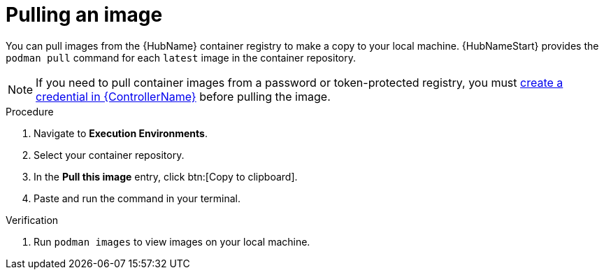 

[id="pulling-image"]

////
The `context` attribute enables module reuse. Every module ID includes {context}, which ensures that the module has a unique ID even if it is reused multiple times in a guide.
////

= Pulling an image


[role="_abstract"]
You can pull images from the {HubName} container registry to make a copy to your local machine. {HubNameStart} provides the `podman pull` command for each `latest` image in the container repository.

[NOTE]
====
If you need to pull container images from a password or token-protected registry, you must xref:proc-create-credential[create a credential in {ControllerName}] before pulling the image. 
====

.Procedure

. Navigate to *Execution Environments*.
. Select your container repository.
. In the *Pull this image* entry, click btn:[Copy to clipboard].
. Paste and run the command in your terminal.


.Verification
. Run `podman images` to view images on your local machine.
